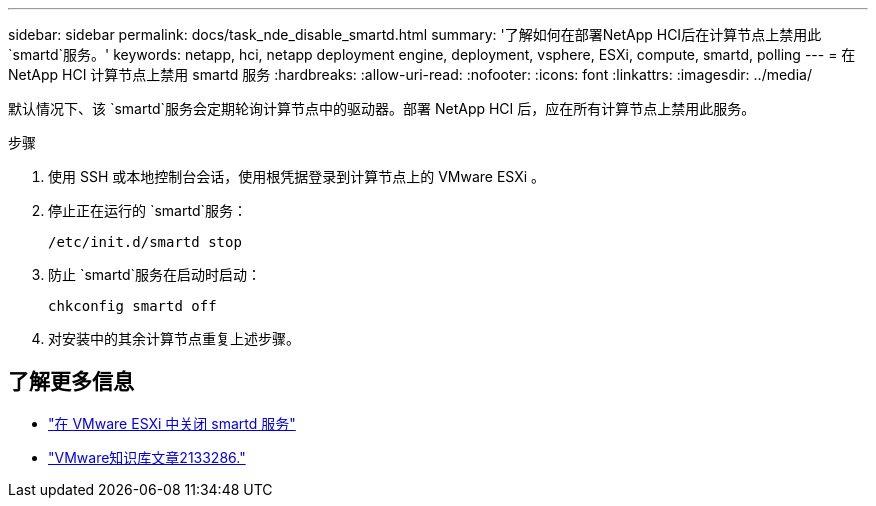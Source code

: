 ---
sidebar: sidebar 
permalink: docs/task_nde_disable_smartd.html 
summary: '了解如何在部署NetApp HCI后在计算节点上禁用此 `smartd`服务。' 
keywords: netapp, hci, netapp deployment engine, deployment, vsphere, ESXi, compute, smartd, polling 
---
= 在 NetApp HCI 计算节点上禁用 smartd 服务
:hardbreaks:
:allow-uri-read: 
:nofooter: 
:icons: font
:linkattrs: 
:imagesdir: ../media/


[role="lead"]
默认情况下、该 `smartd`服务会定期轮询计算节点中的驱动器。部署 NetApp HCI 后，应在所有计算节点上禁用此服务。

.步骤
. 使用 SSH 或本地控制台会话，使用根凭据登录到计算节点上的 VMware ESXi 。
. 停止正在运行的 `smartd`服务：
+
[listing]
----
/etc/init.d/smartd stop
----
. 防止 `smartd`服务在启动时启动：
+
[listing]
----
chkconfig smartd off
----
. 对安装中的其余计算节点重复上述步骤。


[discrete]
== 了解更多信息

* https://kb.netapp.com/Advice_and_Troubleshooting/Flash_Storage/SF_Series/SolidFire%3A_Turning_off_smartd_on_the_ESXi_hosts_makes_the_cmd_0x85_and_subsequent_%22state_in_doubt%22_messages_stop["在 VMware ESXi 中关闭 smartd 服务"^]
* https://kb.vmware.com/s/article/2133286["VMware知识库文章2133286."^]

